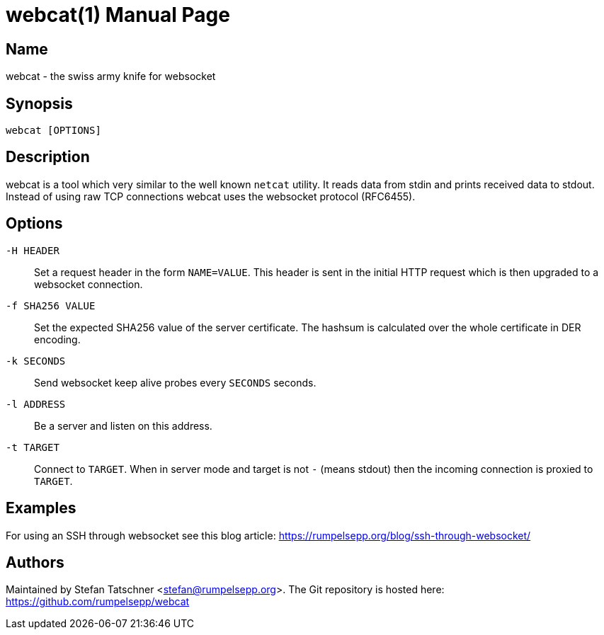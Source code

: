 = webcat(1)
:doctype:    manpage

== Name

webcat - the swiss army knife for websocket

== Synopsis

    webcat [OPTIONS]

== Description

webcat is a tool which very similar to the well known `netcat` utility.
It reads data from stdin and prints received data to stdout.
Instead of using raw TCP connections webcat uses the websocket protocol (RFC6455).

== Options

`-H HEADER`::
    Set a request header in the form `NAME=VALUE`.
    This header is sent in the initial HTTP request which is then upgraded to a websocket connection.

`-f SHA256 VALUE`::
    Set the expected SHA256 value of the server certificate.
    The hashsum is calculated over the whole certificate in DER encoding.

`-k SECONDS`::
    Send websocket keep alive probes every `SECONDS` seconds.

`-l ADDRESS`::
    Be a server and listen on this address.

`-t TARGET`::
    Connect to `TARGET`.
    When in server mode and target is not `-` (means stdout) then the incoming connection is proxied to `TARGET`.

== Examples

For using an SSH through websocket see this blog article: https://rumpelsepp.org/blog/ssh-through-websocket/

== Authors

Maintained by Stefan Tatschner <stefan@rumpelsepp.org>.
The Git repository is hosted here: https://github.com/rumpelsepp/webcat
